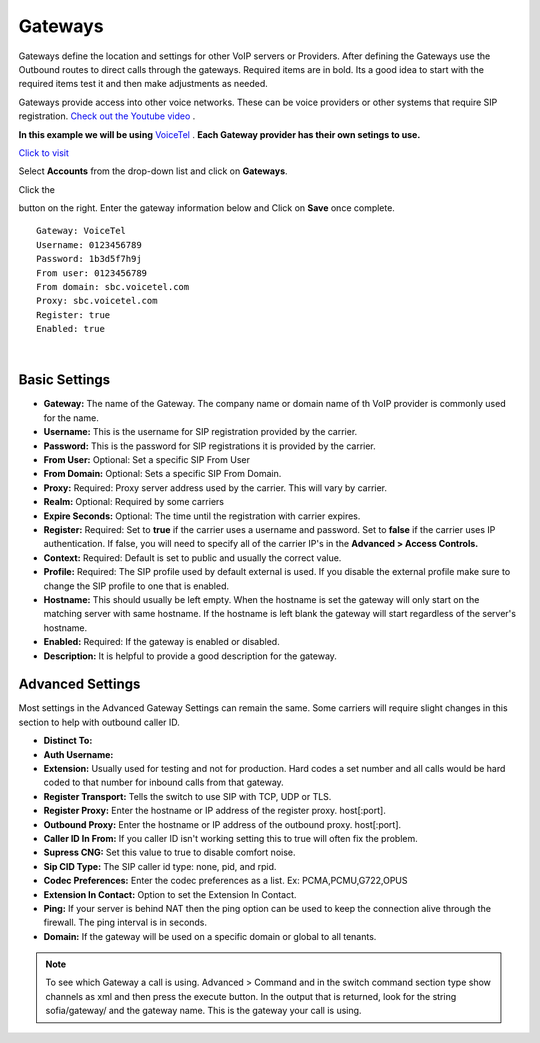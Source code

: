 Gateways
=========

Gateways define the location and settings for other VoIP servers or Providers. After defining the Gateways use the Outbound routes to direct calls through the gateways. Required items are in bold. Its a good idea to start with the required items test it and then make adjustments as needed.

.. image:: ../_static/images/logo_right.png
        :scale: 85%
  

Gateways provide access into other voice networks. These can be voice providers or other systems that require SIP registration.  `Check out the Youtube video <https://youtu.be/YKOTACDYQ3A>`_ .

.. raw:: html

    <div style="text-align: center; margin-bottom: 2em;">
    <iframe width="100%" height="350" src="https://www.youtube.com/embed/YKOTACDYQ3A?rel=0" frameborder="0" ; encrypted-media" allowfullscreen></iframe>
    </div>

**In this example we will be using** `VoiceTel <http://tiny.cc/voicetel>`_ .  **Each Gateway provider has their own setings to use.**    

.. image:: ../_static/images/cclpbx_voicetel.jpg
        :scale: 85% 

`Click to visit <http://tiny.cc/voicetel>`_  

Select **Accounts** from the drop-down list and click on **Gateways**. 

.. image:: ../_static/images/cclpbx_gateway.jpg
        :scale: 85%


.. image:: ../_static/images/cclpbx_gateway1.jpg
        :scale: 85%


Click the 

.. image:: ../_static/images/plus.png
        :scale: 85%

button on the right. Enter the gateway information below and Click on **Save** once complete.

::

  Gateway: VoiceTel 
  Username: 0123456789 
  Password: 1b3d5f7h9j 
  From user: 0123456789 
  From domain: sbc.voicetel.com 
  Proxy: sbc.voicetel.com 
  Register: true 
  Enabled: true 

|

.. image:: ../_static/images/cclpbx_gateway2.jpg
        :scale: 85%



Basic Settings
^^^^^^^^^^^^^^

* **Gateway:**  The name of the Gateway. The company name or domain name of th VoIP provider is commonly used for the name.
* **Username:** This is the username for SIP registration provided by the carrier.
* **Password:** This is the password for SIP registrations it is provided by the carrier.
* **From User:** Optional: Set a specific SIP From User
* **From Domain:** Optional: Sets a specific SIP From Domain.
* **Proxy:** Required: Proxy server address used by the carrier. This will vary by carrier.
* **Realm:** Optional: Required by some carriers
* **Expire Seconds:** Optional: The time until the registration with carrier expires.
* **Register:** Required: Set to **true** if the carrier uses a username and password.  Set to **false** if the carrier uses IP authentication.  If false, you will need to specify all of the carrier IP's in the **Advanced > Access Controls.**
* **Context:** Required: Default is set to public and usually the correct value.
* **Profile:** Required: The SIP profile used by default external is used.  If you disable the external profile make sure to change the SIP profile to one that is enabled.
* **Hostname:** This should usually be left empty. When the hostname is set the gateway will only start on the matching server with same hostname. If the hostname is left blank the gateway will start regardless of the server's hostname.
* **Enabled:** Required: If the gateway is enabled or disabled.
* **Description:** It is helpful to provide a good description for the gateway.


Advanced Settings
^^^^^^^^^^^^^^^^^

Most settings in the Advanced Gateway Settings can remain the same.  Some carriers will require slight changes in this section to help with outbound caller ID.

* **Distinct To:** 
* **Auth Username:** 
* **Extension:** Usually used for testing and not for production. Hard codes a set number and all calls would be hard coded to that number for inbound calls from that gateway.
* **Register Transport:** Tells the switch to use SIP with TCP, UDP or TLS.
* **Register Proxy:** Enter the hostname or IP address of the register proxy. host[:port].
* **Outbound Proxy:** Enter the hostname or IP address of the outbound proxy. host[:port].
* **Caller ID In From:** If you caller ID isn't working setting this to true will often fix the problem.
* **Supress CNG:** Set this value to true to disable comfort noise.
* **Sip CID Type:** The SIP caller id type: none, pid, and rpid.
* **Codec Preferences:** Enter the codec preferences as a list. Ex: PCMA,PCMU,G722,OPUS
* **Extension In Contact:** Option to set the Extension In Contact.
* **Ping:** If your server is behind NAT then the ping option can be used to keep the connection alive through the firewall. The ping interval is in seconds.
* **Domain:** If the gateway will be used on a specific domain or global to all tenants.

.. note::

     To see which Gateway a call is using. 
     Advanced > Command and in the switch command section type   show channels as xml   and then press the execute button. In the output that is returned, look for the string sofia/gateway/ and the gateway name. This is the gateway your call is using.

